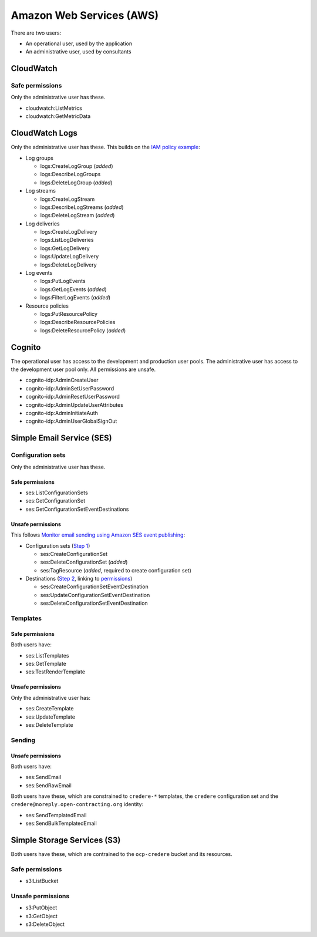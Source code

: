 Amazon Web Services (AWS)
=========================

There are two users:

-  An operational user, used by the application 
-  An administrative user, used by consultants

CloudWatch
----------

Safe permissions
~~~~~~~~~~~~~~~~

Only the administrative user has these.

-  cloudwatch:ListMetrics
-  cloudwatch:GetMetricData

CloudWatch Logs
---------------

Only the administrative user has these. This builds on the `IAM policy example <https://docs.aws.amazon.com/step-functions/latest/dg/cw-logs.html#cloudwatch-iam-policy>`__:

-  Log groups

   -  logs:CreateLogGroup (*added*)
   -  logs:DescribeLogGroups
   -  logs:DeleteLogGroup (*added*)

-  Log streams

   -  logs:CreateLogStream
   -  logs:DescribeLogStreams (*added*)
   -  logs:DeleteLogStream (*added*)

-  Log deliveries

   -  logs:CreateLogDelivery
   -  logs:ListLogDeliveries
   -  logs:GetLogDelivery
   -  logs:UpdateLogDelivery
   -  logs:DeleteLogDelivery

-  Log events

   -  logs:PutLogEvents
   -  logs:GetLogEvents (*added*)
   -  logs:FilterLogEvents (*added*)

-  Resource policies

   -  logs:PutResourcePolicy
   -  logs:DescribeResourcePolicies
   -  logs:DeleteResourcePolicy (*added*)

.. seealso::

   `Actions defined by Amazon CloudWatch Logs <https://docs.aws.amazon.com/service-authorization/latest/reference/list_amazoncloudwatchlogs.html#amazoncloudwatchlogs-actions-as-permissions>`__

Cognito
-------

The operational user has access to the development and production user pools. The administrative user has access to the development user pool only. All permissions are unsafe.

-  cognito-idp:AdminCreateUser
-  cognito-idp:AdminSetUserPassword
-  cognito-idp:AdminResetUserPassword
-  cognito-idp:AdminUpdateUserAttributes
-  cognito-idp:AdminInitiateAuth
-  cognito-idp:AdminUserGlobalSignOut

Simple Email Service (SES)
--------------------------

Configuration sets
~~~~~~~~~~~~~~~~~~

Only the administrative user has these.

Safe permissions
^^^^^^^^^^^^^^^^

-  ses:ListConfigurationSets
-  ses:GetConfigurationSet
-  ses:GetConfigurationSetEventDestinations

Unsafe permissions
^^^^^^^^^^^^^^^^^^

This follows `Monitor email sending using Amazon SES event publishing <https://docs.aws.amazon.com/ses/latest/dg/monitor-using-event-publishing.html>`__:

-  Configuration sets (`Step 1 <https://docs.aws.amazon.com/ses/latest/dg/event-publishing-create-configuration-set.html>`__)

   -  ses:CreateConfigurationSet
   -  ses:DeleteConfigurationSet (*added*)
   -  ses:TagResource (*added*, required to create configuration set)

-  Destinations (`Step 2 <https://docs.aws.amazon.com/ses/latest/dg/event-publishing-add-event-destination-cloudwatch.html>`__, linking to `permissions <https://docs.aws.amazon.com/ses/latest/dg/event-destinations-manage.html>`__)

   -  ses:CreateConfigurationSetEventDestination
   -  ses:UpdateConfigurationSetEventDestination
   -  ses:DeleteConfigurationSetEventDestination

Templates
~~~~~~~~~

Safe permissions
^^^^^^^^^^^^^^^^

Both users have:

-  ses:ListTemplates
-  ses:GetTemplate
-  ses:TestRenderTemplate

Unsafe permissions
^^^^^^^^^^^^^^^^^^

Only the administrative user has:

-  ses:CreateTemplate
-  ses:UpdateTemplate
-  ses:DeleteTemplate

Sending
~~~~~~~

Unsafe permissions
^^^^^^^^^^^^^^^^^^

Both users have:

-  ses:SendEmail
-  ses:SendRawEmail

Both users have these, which are constrained to ``credere-*`` templates, the ``credere`` configuration set and the ``credere@noreply.open-contracting.org`` identity:

-  ses:SendTemplatedEmail
-  ses:SendBulkTemplatedEmail

Simple Storage Services (S3)
----------------------------

Both users have these, which are contrained to the ``ocp-credere`` bucket and its resources.

Safe permissions
~~~~~~~~~~~~~~~~

-  s3:ListBucket

Unsafe permissions
~~~~~~~~~~~~~~~~~~

-  s3:PutObject
-  s3:GetObject
-  s3:DeleteObject
